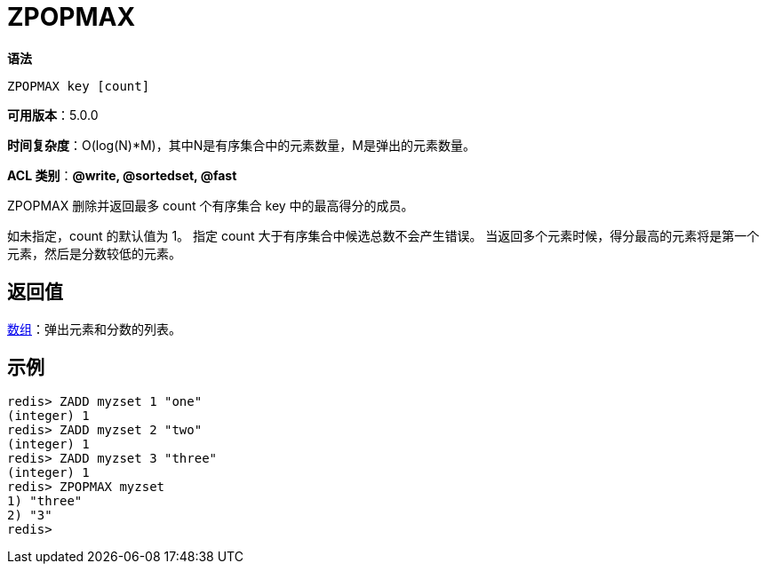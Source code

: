 = ZPOPMAX

**语法**

[source,text]
----
ZPOPMAX key [count]
----

**可用版本**：5.0.0

**时间复杂度**：O(log(N)*M)，其中N是有序集合中的元素数量，M是弹出的元素数量。

**ACL 类别**：**@write, @sortedset, @fast**

ZPOPMAX 删除并返回最多 count 个有序集合 key 中的最高得分的成员。

如未指定，count 的默认值为 1。 指定 count 大于有序集合中候选总数不会产生错误。 当返回多个元素时候，得分最高的元素将是第一个元素，然后是分数较低的元素。

== 返回值

https://redis.io/docs/reference/protocol-spec/#resp-arrays[数组]：弹出元素和分数的列表。

== 示例

[source,text]
----
redis> ZADD myzset 1 "one"
(integer) 1
redis> ZADD myzset 2 "two"
(integer) 1
redis> ZADD myzset 3 "three"
(integer) 1
redis> ZPOPMAX myzset
1) "three"
2) "3"
redis>
----
